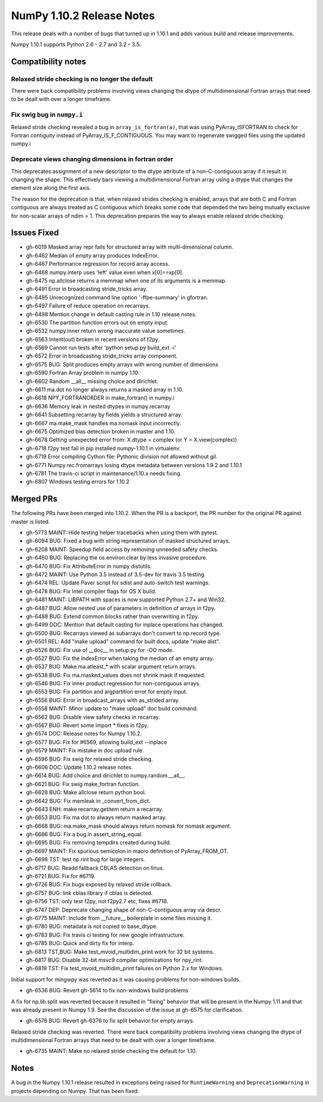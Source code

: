 ==========================
NumPy 1.10.2 Release Notes
==========================

This release deals with a number of bugs that turned up in 1.10.1 and
adds various build and release improvements.

Numpy 1.10.1 supports Python 2.6 - 2.7 and 3.2 - 3.5.


Compatibility notes
===================

Relaxed stride checking is no longer the default
------------------------------------------------
There were back compatibility problems involving views changing the dtype of
multidimensional Fortran arrays that need to be dealt with over a longer
timeframe.

Fix swig bug in ``numpy.i``
---------------------------
Relaxed stride checking revealed a bug in ``array_is_fortran(a)``, that was
using PyArray_ISFORTRAN to check for Fortran contiguity instead of
PyArray_IS_F_CONTIGUOUS. You may want to regenerate swigged files using the
updated numpy.i

Deprecate views changing dimensions in fortran order
----------------------------------------------------
This deprecates assignment of a new descriptor to the dtype attribute of
a non-C-contiguous array if it result in changing the shape. This
effectively bars viewing a multidimensional Fortran array using a dtype
that changes the element size along the first axis.

The reason for the deprecation is that, when relaxed strides checking is
enabled, arrays that are both C and Fortran contiguous are always treated
as C contiguous which breaks some code that depended the two being mutually
exclusive for non-scalar arrays of ndim > 1. This deprecation prepares the
way to always enable relaxed stride checking.


Issues Fixed
============

* gh-6019 Masked array repr fails for structured array with multi-dimensional column.
* gh-6462 Median of empty array produces IndexError.
* gh-6467 Performance regression for record array access.
* gh-6468 numpy.interp uses 'left' value even when x[0]==xp[0].
* gh-6475 np.allclose returns a memmap when one of its arguments is a memmap.
* gh-6491 Error in broadcasting stride_tricks array.
* gh-6495 Unrecognized command line option '-ffpe-summary' in gfortran.
* gh-6497 Failure of reduce operation on recarrays.
* gh-6498 Mention change in default casting rule in 1.10 release notes.
* gh-6530 The partition function errors out on empty input.
* gh-6532 numpy.inner return wrong inaccurate value sometimes.
* gh-6563 Intent(out) broken in recent versions of f2py.
* gh-6569 Cannot run tests after 'python setup.py build_ext -i'
* gh-6572 Error in broadcasting stride_tricks array component.
* gh-6575 BUG: Split produces empty arrays with wrong number of dimensions
* gh-6590 Fortran Array problem in numpy 1.10.
* gh-6602 Random __all__ missing choice and dirichlet.
* gh-6611 ma.dot no longer always returns a masked array in 1.10.
* gh-6618 NPY_FORTRANORDER in make_fortran() in numpy.i
* gh-6636 Memory leak in nested dtypes in numpy.recarray
* gh-6641 Subsetting recarray by fields yields a structured array.
* gh-6667 ma.make_mask handles ma.nomask input incorrectly.
* gh-6675 Optimized blas detection broken in master and 1.10.
* gh-6678 Getting unexpected error from: X.dtype = complex (or Y = X.view(complex))
* gh-6718 f2py test fail in pip installed numpy-1.10.1 in virtualenv.
* gh-6719 Error compiling Cython file: Pythonic division not allowed without gil.
* gh-6771 Numpy.rec.fromarrays losing dtype metadata between versions 1.9.2 and 1.10.1
* gh-6781 The travis-ci script in maintenance/1.10.x needs fixing.
* gh-6807 Windows testing errors for 1.10.2


Merged PRs
==========

The following PRs have been merged into 1.10.2. When the PR is a backport,
the PR number for the original PR against master is listed.

* gh-5773 MAINT: Hide testing helper tracebacks when using them with pytest.
* gh-6094 BUG: Fixed a bug with string representation of masked structured arrays.
* gh-6208 MAINT: Speedup field access by removing unneeded safety checks.
* gh-6460 BUG: Replacing the os.environ.clear by less invasive procedure.
* gh-6470 BUG: Fix AttributeError in numpy distutils.
* gh-6472 MAINT: Use Python 3.5 instead of 3.5-dev for travis 3.5 testing.
* gh-6474 REL: Update Paver script for sdist and auto-switch test warnings.
* gh-6478 BUG: Fix Intel compiler flags for OS X build.
* gh-6481 MAINT: LIBPATH with spaces is now supported Python 2.7+ and Win32.
* gh-6487 BUG: Allow nested use of parameters in definition of arrays in f2py.
* gh-6488 BUG: Extend common blocks rather than overwriting in f2py.
* gh-6499 DOC: Mention that default casting for inplace operations has changed.
* gh-6500 BUG: Recarrays viewed as subarrays don't convert to np.record type.
* gh-6501 REL: Add "make upload" command for built docs, update "make dist".
* gh-6526 BUG: Fix use of __doc__ in setup.py for -OO mode.
* gh-6527 BUG: Fix the IndexError when taking the median of an empty array.
* gh-6537 BUG: Make ma.atleast_* with scalar argument return arrays.
* gh-6538 BUG: Fix ma.masked_values does not shrink mask if requested.
* gh-6546 BUG: Fix inner product regression for non-contiguous arrays.
* gh-6553 BUG: Fix partition and argpartition error for empty input.
* gh-6556 BUG: Error in broadcast_arrays with as_strided array.
* gh-6558 MAINT: Minor update to "make upload" doc build command.
* gh-6562 BUG: Disable view safety checks in recarray.
* gh-6567 BUG: Revert some import * fixes in f2py.
* gh-6574 DOC: Release notes for Numpy 1.10.2.
* gh-6577 BUG: Fix for #6569, allowing build_ext --inplace
* gh-6579 MAINT: Fix mistake in doc upload rule.
* gh-6596 BUG: Fix swig for relaxed stride checking.
* gh-6606 DOC: Update 1.10.2 release notes.
* gh-6614 BUG: Add choice and dirichlet to numpy.random.__all__.
* gh-6621 BUG: Fix swig make_fortran function.
* gh-6628 BUG: Make allclose return python bool.
* gh-6642 BUG: Fix memleak in _convert_from_dict.
* gh-6643 ENH: make recarray.getitem return a recarray.
* gh-6653 BUG: Fix ma dot to always return masked array.
* gh-6668 BUG: ma.make_mask should always return nomask for nomask argument.
* gh-6686 BUG: Fix a bug in assert_string_equal.
* gh-6695 BUG: Fix removing tempdirs created during build.
* gh-6697 MAINT: Fix spurious semicolon in macro definition of PyArray_FROM_OT.
* gh-6698 TST: test np.rint bug for large integers.
* gh-6717 BUG: Readd fallback CBLAS detection on linux.
* gh-6721 BUG: Fix for #6719.
* gh-6726 BUG: Fix bugs exposed by relaxed stride rollback.
* gh-6757 BUG: link cblas library if cblas is detected.
* gh-6756 TST: only test f2py, not f2py2.7 etc, fixes #6718.
* gh-6747 DEP: Deprecate changing shape of non-C-contiguous array via descr.
* gh-6775 MAINT: Include from __future__ boilerplate in some files missing it.
* gh-6780 BUG: metadata is not copied to base_dtype.
* gh-6783 BUG: Fix travis ci testing for new google infrastructure.
* gh-6785 BUG: Quick and dirty fix for interp.
* gh-6813 TST,BUG: Make test_mvoid_multidim_print work for 32 bit systems.
* gh-6817 BUG: Disable 32-bit msvc9 compiler optimizations for npy_rint.
* gh-6819 TST: Fix test_mvoid_multidim_print failures on Python 2.x for Windows.

Initial support for mingwpy was reverted as it was causing problems for
non-windows builds.

* gh-6536 BUG: Revert gh-5614 to fix non-windows build problems

A fix for np.lib.split was reverted because it resulted in "fixing"
behavior that will be present in the Numpy 1.11 and that was already
present in Numpy 1.9. See the discussion of the issue at gh-6575 for
clarification.

* gh-6576 BUG: Revert gh-6376 to fix split behavior for empty arrays.

Relaxed stride checking was reverted. There were back compatibility
problems involving views changing the dtype of multidimensional Fortran
arrays that need to be dealt with over a longer timeframe.

* gh-6735 MAINT: Make no relaxed stride checking the default for 1.10.


Notes
=====
A bug in the Numpy 1.10.1 release resulted in exceptions being raised for
``RuntimeWarning`` and ``DeprecationWarning`` in projects depending on Numpy.
That has been fixed.
